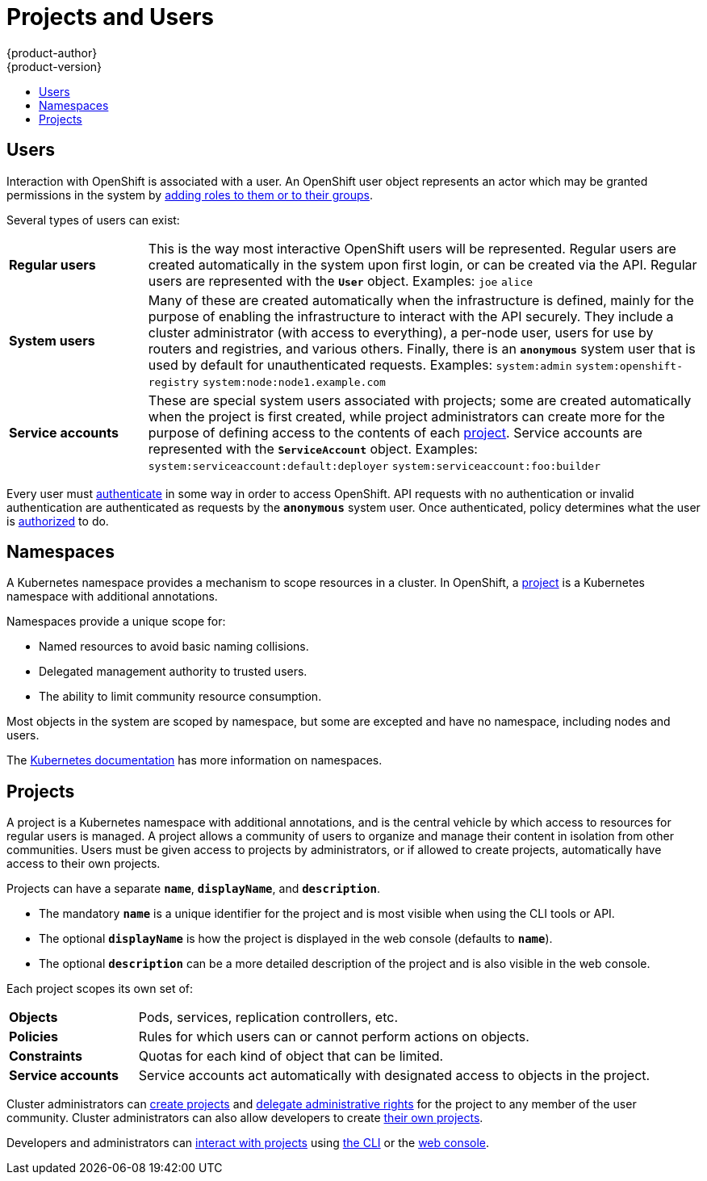 = Projects and Users
{product-author}
{product-version}
:data-uri:
:icons:
:experimental:
:toc: macro
:toc-title:
:prewrap!:

toc::[]

== Users

Interaction with OpenShift is associated with a
user. An OpenShift user object represents an
actor which may be granted permissions in the system by
link:../../admin_guide/manage_authorization_policy.html#managing-role-bindings[adding
roles to them or to their groups].

Several types of users can exist:

[cols="1,4"]
|===

|*Regular users*
|This is the way most interactive OpenShift users will be
represented. Regular users are created automatically in the system upon
first login, or can be created via the API. Regular users are represented
with the `*User*` object. Examples: `joe` `alice`

|*System users*
|Many of these are created automatically when the infrastructure
 is defined, mainly for the purpose of enabling the infrastructure to
 interact with the API securely. They include a cluster administrator
 (with access to everything), a per-node user, users for use by routers
 and registries, and various others. Finally, there is an `*anonymous*`
 system user that is used by default for unauthenticated requests. Examples:
`system:admin` `system:openshift-registry` `system:node:node1.example.com`

|*Service accounts*
|These are special system users associated with projects; some are created automatically when
the project is first created, while project administrators can create more
for the purpose of defining access to the contents of each link:#projects[project].
Service accounts are represented with the `*ServiceAccount*` object. Examples:
`system:serviceaccount:default:deployer` `system:serviceaccount:foo:builder`

|===

Every user must link:../additional_concepts/authentication.html[authenticate] in some way in order to access OpenShift.
API requests with no authentication or invalid authentication are authenticated as requests by the `*anonymous*` system user.
Once authenticated, policy determines what the user is link:../additional_concepts/authorization.html[authorized] to do.

== Namespaces

A Kubernetes namespace provides a mechanism to scope resources in a cluster.
In OpenShift, a link:#projects[project] is a Kubernetes namespace with
additional annotations.

Namespaces provide a unique scope for:

- Named resources to avoid basic naming collisions.
- Delegated management authority to trusted users.
- The ability to limit community resource consumption.

Most objects in the system are scoped by namespace, but some are
excepted and have no namespace, including nodes and users.

The
https://github.com/GoogleCloudPlatform/kubernetes/blob/master/docs/admin/namespaces.md[Kubernetes documentation] has more information on namespaces.

== Projects
A project is a Kubernetes namespace with additional annotations, and is the central vehicle
by which access to resources for regular users is managed.
A project allows a community of users to organize and manage their content in
isolation from other communities. Users must be given access to projects by administrators,
or if allowed to create projects, automatically have access to their own projects.

Projects can have a separate `*name*`, `*displayName*`, and `*description*`.

- The mandatory `*name*` is a unique identifier for the project and is most visible when using the CLI tools or API.
- The optional `*displayName*` is how the project is displayed in the web console (defaults to `*name*`).
- The optional `*description*` can be a more detailed description of the project and is also visible in the web console.

Each project scopes its own set of:

[cols="1,4"]
|===

|*Objects*
|Pods, services, replication controllers, etc.

|*Policies*
|Rules for which users can or cannot perform actions on objects.

|*Constraints*
|Quotas for each kind of object that can be limited.

|*Service accounts*
|Service accounts act automatically with designated access to objects in the project.

|===

Cluster administrators can link:../../dev_guide/projects.html[create projects]
and
link:../../admin_guide/manage_authorization_policy.html#managing-role-bindings[delegate
administrative rights] for the project to any member of the user community.
Cluster administrators can also allow developers to create
link:../../admin_guide/selfprovisioned_projects.html[their own projects].

Developers and administrators can link:../../dev_guide/projects.html[interact
with projects] using link:../../cli_reference/index.html[the CLI] or the
link:../infrastructure_components/web_console.html[web console].
